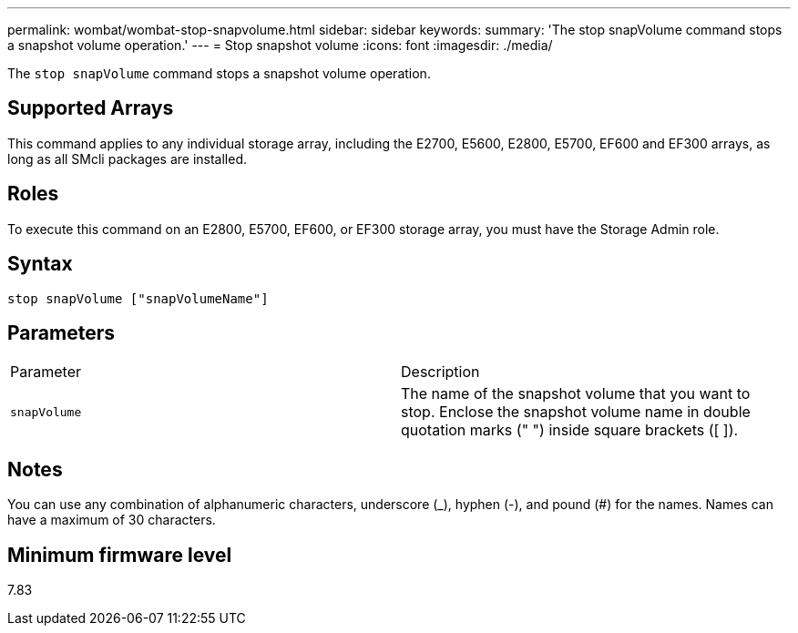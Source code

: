---
permalink: wombat/wombat-stop-snapvolume.html
sidebar: sidebar
keywords: 
summary: 'The stop snapVolume command stops a snapshot volume operation.'
---
= Stop snapshot volume
:icons: font
:imagesdir: ./media/

[.lead]
The `stop snapVolume` command stops a snapshot volume operation.

== Supported Arrays

This command applies to any individual storage array, including the E2700, E5600, E2800, E5700, EF600 and EF300 arrays, as long as all SMcli packages are installed.

== Roles

To execute this command on an E2800, E5700, EF600, or EF300 storage array, you must have the Storage Admin role.

== Syntax

----
stop snapVolume ["snapVolumeName"]
----

== Parameters

|===
| Parameter| Description
a|
`snapVolume`
a|
The name of the snapshot volume that you want to stop. Enclose the snapshot volume name in double quotation marks (" ") inside square brackets ([ ]).

|===

== Notes

You can use any combination of alphanumeric characters, underscore (_), hyphen (-), and pound (#) for the names. Names can have a maximum of 30 characters.

== Minimum firmware level

7.83
